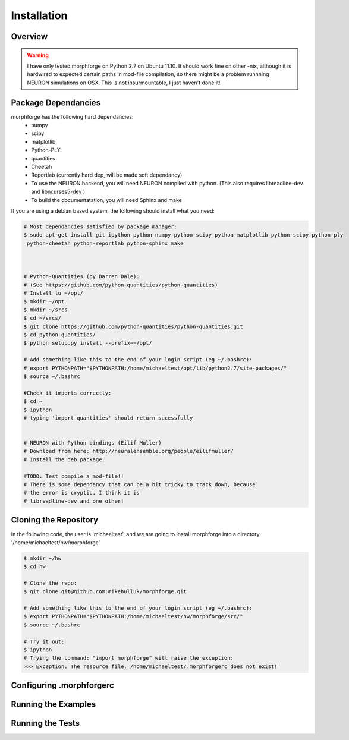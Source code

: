 Installation
==============

Overview
--------


.. warning::

    I have only tested morphforge on Python 2.7 on Ubuntu 11.10.
    It should work fine on other -nix, although it is hardwired 
    to expected certain paths in mod-file compilation, so there
    might be a problem runnning NEURON simulations on OSX. This
    is not insurmountable, I just haven't done it!
    

Package Dependancies
--------------------

morphforge has the following hard dependancies:
 * numpy
 * scipy
 * matplotlib
 * Python-PLY
 * quantities
 * Cheetah
 * Reportlab (currently hard dep, will be made soft dependancy) 
 * To use the NEURON backend, you will need NEURON compiled with python. (This also requires libreadline-dev and libncurses5-dev )
 * To build the documentatation, you will need Sphinx and make



If you are using a debian based system, the following should 
install what you need:


.. code-block:: bash


    # Most dependancies satisfied by package manager:
    $ sudo apt-get install git ipython python-numpy python-scipy python-matplotlib python-scipy python-ply
     python-cheetah python-reportlab python-sphinx make

    

    # Python-Quantities (by Darren Dale):
    # (See https://github.com/python-quantities/python-quantities)
    # Install to ~/opt/
    $ mkdir ~/opt
    $ mkdir ~/srcs
    $ cd ~/srcs/
    $ git clone https://github.com/python-quantities/python-quantities.git
    $ cd python-quantities/
    $ python setup.py install --prefix=~/opt/
    
    # Add something like this to the end of your login script (eg ~/.bashrc):
    # export PYTHONPATH="$PYTHONPATH:/home/michaeltest/opt/lib/python2.7/site-packages/"
    $ source ~/.bashrc 
    
    #Check it imports correctly:
    $ cd ~
    $ ipython
    # typing 'import quantities' should return sucessfully
    
    
    # NEURON with Python bindings (Eilif Muller)
    # Download from here: http://neuralensemble.org/people/eilifmuller/
    # Install the deb package.
    
    #TODO: Test compile a mod-file!! 
    # There is some dependancy that can be a bit tricky to track down, because 
    # the error is cryptic. I think it is 
    # libreadline-dev and one other!
    
    

Cloning the Repository 
----------------------

In the following code, the user is 'michaeltest', and we are going to 
install morphforge into a directory '/home/michaeltest/hw/morphforge'


.. code-block:: bash

    $ mkdir ~/hw
    $ cd hw  
    
    # Clone the repo:
    $ git clone git@github.com:mikehulluk/morphforge.git
    
    # Add something like this to the end of your login script (eg ~/.bashrc):
    $ export PYTHONPATH="$PYTHONPATH:/home/michaeltest/hw/morphforge/src/"
    $ source ~/.bashrc

    # Try it out:
    $ ipython
    # Trying the command: "import morphforge" will raise the exception:
    >>> Exception: The resource file: /home/michaeltest/.morphforgerc does not exist!
    


Configuring .morphforgerc
-------------------------


Running the Examples
--------------------


Running the Tests
-----------------



